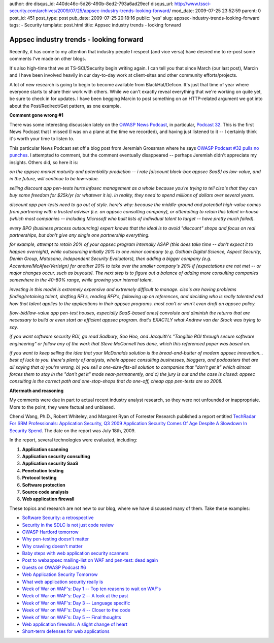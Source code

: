 author: dre
disqus_id: 440dc46c-5d26-490b-8ed2-793a6ad29ecf
disqus_url: http://www.tssci-security.com/archives/2009/07/25/appsec-industry-trends-looking-forward/
mod_date: 2009-07-25 23:52:59
parent: 0
post_id: 451
post_type: post
pub_date: 2009-07-25 20:18:16
public: 'yes'
slug: appsec-industry-trends-looking-forward
tags:
- Security
template: post.html
title: Appsec industry trends - looking forward

Appsec industry trends - looking forward
########################################

Recently, it has come to my attention that industry people I respect
(and vice versa) have desired me to re-post some comments I've made on
other blogs.

It's also high-time that we at TS-SCI/Security begin writing again. I
can tell you that since March (our last post), Marcin and I have been
involved heavily in our day-to-day work at client-sites and other
community efforts/projects.

A lot of new research is going to begin to become available from
BlackHat/Defcon. It's just that time of year where everyone starts to
share their work with others. While we can't exactly reveal everything
that we're working on quite yet, be sure to check in for updates. I have
been begging Marcin to post something on an HTTP-related argument we got
into about the Post/Redirect/Get pattern, as one example.

**Comment gone wrong #1**

There was some interesting discussion lately on the `OWASP News
Podcast <http://www.owasp.org/index.php/OWASP_Podcast>`_, in particular,
`Podcast 32 <http://www.owasp.org/index.php/Podcast_32>`_. This is the
first News Podcast that I missed (I was on a plane at the time we
recorded), and having just listened to it -- I certainly think it's
worth your time to listen to.

This particular News Podcast set off a blog post from Jeremiah Grossman
where he says `OWASP Podcast #32 pulls no
punches <http://jeremiahgrossman.blogspot.com/2009/07/owasp-podcast-32-pulls-no-punches.html>`_.
I attempted to comment, but the comment eventually disappeared --
perhaps Jeremiah didn't appreciate my insights. Others did, so here it
is:

*on the appsec market maturity and potentiality prediction -- i rate
[discount black-box appsec SaaS] as low-value, and in the future, will
continue to be low-value.*

*selling discount app pen-tests hurts infosec management as a whole
because you're trying to tell ciso's that they can buy some freedom for
$25k/yr (or whatever it is). in reality, they need to spend millions of
dollars over several years.*

*discount app pen-tests need to go out of style. here's why: because the
middle-ground and potential high-value comes from partnering with a
trusted adviser (i.e. an appsec consulting company), or attempting to
retain this talent in-house (which most companies -- including Microsoft
who built lists of individual talent to target -- have pretty much
failed).*

*every BPO (business process outsourcing) expert knows that the ideal is
to avoid "discount" shops and focus on real partnerships, but don't give
any single one partnership everything.*

*for example, attempt to retain 20% of your appsec program internally
ASAP (this does take time -- don't expect it to happen overnight), while
outsourcing initially 20% to one minor company (e.g. Gotham Digital
Science, Aspect Security, Denim Group, Matasano, Independent Security
Evaluators), then adding a bigger company (e.g.
Accenture/McAfee/Verisign) for another 20% to take over the smaller
company's 20% if [expectations are not met -- or major changes occur,
such as buyouts]. The next step is to figure out a balance of adding
more consulting companies somewhere in the 40-80% range, while growing
your internal talent.*

*investing in this model is extremely expensive and extremely difficult
to manage. ciso's are having problems finding/retaining talent, drafting
RFI's, reading RFP's, following up on references, and deciding who is
really talented and how that talent applies to the applications in their
appsec programs. most can't or won't even draft an appsec policy.*

*[low-bid/low-value app pen-test houses, especially SaaS-based ones]
convolute and diminish the returns that are necessary to build or even
start an efficient appsec program. that's EXACTLY what Andrew van der
Stock was trying to say.*

*if you want software security ROI, go read Sadbury, Soo Hoo, and
Jacquith's "Tangible ROI through secure software engineering" or follow
any of the work that Steve McConnell has done, which this referenced
paper was based on.*

*if you want to keep selling the idea that your McDonalds solution is
the bread-and-butter of modern appsec innovation... best of luck to you.
there's plenty of analysts, whole appsec consulting businesses,
bloggers, and podcasters that are all saying that a) you're wrong, b)
you sell a one-size-fits-all solution to companies that "don't get it"
which almost forces them to stay in the "don't get it" mode
near-permanently, and c) the jury is out and the case is closed: appsec
consulting is the correct path and one-stop-shops that do one-off, cheap
app pen-tests are so 2008.*

**Aftermath and reasoning**

My comments were due in part to actual recent industry analyst research,
so they were not unfounded or inappropriate. More to the point, they
were factual and unbiased.

Chenxi Wang, Ph.D., Robert Whiteley, and Margaret Ryan of Forrester
Research published a report entitled `TechRadar For SRM Professionals:
Application Security, Q3 2009 Application
Security Comes Of Age Despite A Slowdown In Security
Spend <http://www.forrester.com/Research/Document/Excerpt/0,7211,48394,00.html>`_.
The date on the report was July 18th, 2009.

In the report, several technologies were evaluated, including:

#. **Application scanning**
#. **Application security consulting**
#. **Application security SaaS**
#. **Penetration testing**
#. **Protocol testing**
#. **Software protection**
#. **Source code analysis**
#. **Web application firewall**

These topics and research are not new to our blog, where we have
discussed many of them. Take these examples:

-  `Software Security: a
   retrospective <http://www.tssci-security.com/archives/2008/05/29/software-security-a-retrospective/>`_
-  `Security in the SDLC is not just code
   review <http://www.tssci-security.com/archives/2008/03/24/security-in-the-sdlc-is-not-just-code-review/>`_
-  `OWASP Hartford
   tomorrow <http://www.tssci-security.com/archives/2008/02/28/owasp-hartford-tomorrow/>`_
-  `Why pen-testing doesn't
   matter <http://www.tssci-security.com/archives/2007/12/02/why-pen-testing-doesnt-matter/>`_
-  `Why crawling doesn't
   matter <http://www.tssci-security.com/archives/2007/12/02/why-crawling-doesnt-matter/>`_
-  `Baby steps with web application security
   scanners <http://www.tssci-security.com/archives/2008/01/21/baby-steps-with-web-application-security-scanners/>`_
-  `Post to webappsec mailing-list on WAF and pen-test: dead
   again <http://www.tssci-security.com/archives/2009/02/12/post-to-webappsec-mailing-list-on-waf-and-pen-test-dead-again/>`_
-  `Guests on OWASP Podcast
   #6 <http://www.tssci-security.com/archives/2009/02/05/guests-on-owasp-podcast-6/>`_
-  `Web Application Security
   Tomorrow <http://www.tssci-security.com/archives/2008/09/11/web-application-security-tomorrow/>`_
-  `What web application security really
   is <http://www.tssci-security.com/archives/2008/06/15/what-web-application-security-really-is/>`_
-  `Week of War on WAF's: Day 1 -- Top ten reasons to wait on
   WAF's <http://www.tssci-security.com/archives/2008/06/23/week-of-war-on-wafs-day-1-top-ten-reasons-to-wait-on-wafs/>`_
-  `Week of War on WAF's: Day 2 -- A look at the
   past <http://www.tssci-security.com/archives/2008/06/25/week-of-war-on-wafs-day-2-a-look-at-the-past/>`_
-  `Week of War on WAF's: Day 3 -- Language
   specific <http://www.tssci-security.com/archives/2008/06/26/week-of-war-on-wafs-day-3-language-specific/>`_
-  `Week of War on WAF's: Day 4 -- Closer to the
   code <http://www.tssci-security.com/archives/2008/06/26/week-of-war-on-wafs-day-4-closer-to-the-code/>`_
-  `Week of War on WAF's: Day 5 -- Final
   thoughts <http://www.tssci-security.com/archives/2008/06/27/week-of-war-on-wafs-day-5-final-thoughts/>`_
-  `Web application firewalls: A slight change of
   heart <http://www.tssci-security.com/archives/2008/06/23/web-application-firewalls-a-slight-change-of-heart/>`_
-  `Short-term defenses for web
   applications <http://www.tssci-security.com/archives/2008/03/11/short-term-defenses-for-web-applications/>`_

